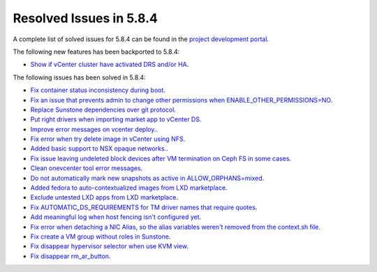 .. _resolved_issues_584:

Resolved Issues in 5.8.4
--------------------------------------------------------------------------------

A complete list of solved issues for 5.8.4 can be found in the `project development portal <https://github.com/OpenNebula/one/milestone/27>`__.

The following new features has been backported to 5.8.4:

- `Show if vCenter cluster have activated DRS and/or HA <https://github.com/OpenNebula/one/issues/3438>`__.

The following issues has been solved in 5.8.4:

- `Fix container status inconsistency during boot <https://github.com/OpenNebula/one/issues/3389>`__.
- `Fix an issue that prevents admin to change other permissions when ENABLE_OTHER_PERMISSIONS=NO <https://github.com/OpenNebula/one/issues/2563>`__.
- `Replace Sunstone dependencies over git protocol <https://github.com/OpenNebula/one/issues/3451>`__.
- `Put right drivers when importing market app to vCenter DS <https://github.com/OpenNebula/one/issues/3444>`__.
- `Improve error messages on vcenter deploy. <https://github.com/OpenNebula/one/issues/1302>`__.
- `Fix error when try delete image in vCenter using NFS <https://github.com/OpenNebula/one/issues/3463>`__.
- `Added basic support to NSX opaque networks. <https://github.com/OpenNebula/one/issues/1256>`__.
- `Fix issue leaving undeleted block devices after VM termination on Ceph FS in some cases <https://github.com/OpenNebula/one/issues/3478>`_.
- `Clean onevcenter tool error messages <https://github.com/OpenNebula/one/issues/3439>`__.
- `Do not automatically mark new snapshots as active in ALLOW_ORPHANS=mixed <https://github.com/OpenNebula/one/issues/3468>`__.
- `Added fedora to auto-contextualized images from LXD marketplace <https://github.com/OpenNebula/addon-context-linux/issues/169>`__.
- `Exclude untested LXD apps from LXD marketplace <https://github.com/OpenNebula/one/issues/3467>`__.
- `Fix AUTOMATIC_DS_REQUIREMENTS for TM driver names that require quotes <https://github.com/OpenNebula/one/issues/3513>`__.
- `Add meaningful log when host fencing isn't configured yet <https://github.com/OpenNebula/one/issues/2282>`__.
- `Fix error when detaching a NIC Alias, so the alias variables weren't removed from the context.sh file <https://github.com/OpenNebula/one/issues/3484>`__.
- `Fix create a VM group without roles in Sunstone <https://github.com/OpenNebula/one/issues/3336>`_.
- `Fix disappear hypervisor selector when use KVM view <https://github.com/OpenNebula/one/issues/3435>`_.
- `Fix disappear rm_ar_button <https://github.com/OpenNebula/one/issues/3221>`_.